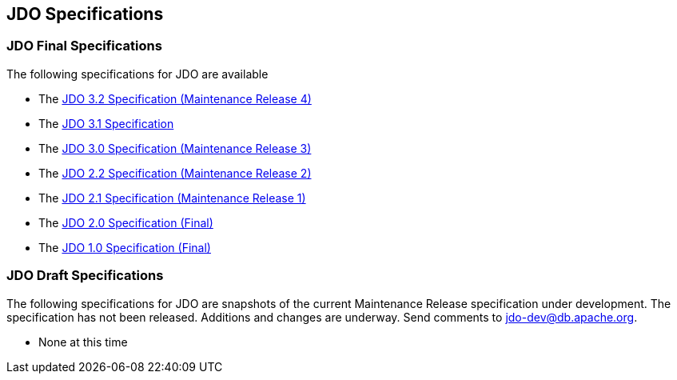 :_basedir: 
:_imagesdir: images/
:grid: cols
:general:

[[index]]

== JDO Specificationsanchor:JDO_Specifications[]

=== JDO Final Specificationsanchor:JDO_Final_Specifications[]

The following specifications for JDO are available

* The
https://jcp.org/aboutJava/communityprocess/mrel/jsr243/index4.html[JDO 3.2 Specification (Maintenance Release 4)]
* The
https://github.com/clr-apache/jdo-specification/blob/main/releases/JDO-3.1.pdf[JDO 3.1 Specification]
* The
http://jcp.org/aboutJava/communityprocess/mrel/jsr243/index3.html[JDO 3.0 Specification (Maintenance Release 3)]
* The
http://jcp.org/aboutJava/communityprocess/mrel/jsr243/index2.html[JDO 2.2 Specification (Maintenance Release 2)]
* The
https://jcp.org/aboutJava/communityprocess/mrel/jsr243/index.html[JDO 2.1 Specification (Maintenance Release 1)]
* The
https://jcp.org/aboutJava/communityprocess/final/jsr243/index.html[JDO 2.0 Specification (Final)]
* The
http://www.jcp.org/en/jsr/detail?id=12[JDO 1.0 Specification (Final)]

=== JDO Draft Specificationsanchor:JDO_Draft_Specifications[]

The following specifications for JDO are snapshots of the current
Maintenance Release specification under development. The specification
has not been released. Additions and changes are underway. Send comments
to jdo-dev@db.apache.org.

* None at this time

